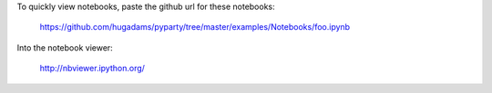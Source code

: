 To quickly view notebooks, paste the github url for these notebooks:

    https://github.com/hugadams/pyparty/tree/master/examples/Notebooks/foo.ipynb

Into the notebook viewer:

    http://nbviewer.ipython.org/
